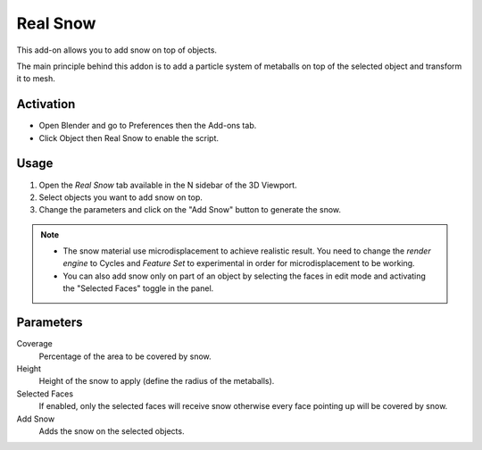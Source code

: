 
*********
Real Snow
*********

This add-on allows you to add snow on top of objects.

The main principle behind this addon is to add a particle system of metaballs
on top of the selected object and transform it to mesh.

.. figure:: /images/addons_object_real-snow_example.png
   :align: center
   :width: 700px


Activation
==========

- Open Blender and go to Preferences then the Add-ons tab.
- Click Object then Real Snow to enable the script.


Usage
=====

#. Open the `Real Snow` tab available in the N sidebar of the 3D Viewport.
#. Select objects you want to add snow on top.
#. Change the parameters and click on the "Add Snow" button to generate the snow.

.. note::

  - The snow material use microdisplacement to achieve realistic result.
    You need to change the `render engine` to Cycles and `Feature Set`
    to experimental in order for microdisplacement to be working.
  - You can also add snow only on part of an object by selecting the faces
    in edit mode and activating the "Selected Faces" toggle in the panel.


Parameters
==========

.. figure:: /images/addons_object_real-snow_ui.png
   :align: right
   :width: 220px

Coverage
   Percentage of the area to be covered by snow.
Height
   Height of the snow to apply (define the radius of the metaballs).
Selected Faces
   If enabled, only the selected faces will receive snow otherwise every face pointing up will be covered by snow.
Add Snow
   Adds the snow on the selected objects.

.. reference::

   :Category:  Object
   :Description: Generate snow mesh.
   :Location: :menuselection:`3D Viewport --> Properties Panel`
   :File: real_snow.py
   :Author: Marco Pavanello (Wolf), Leon Zandman (Izandman), Drew Perttula
   :License: GPL
   :Note: This add-on is bundled with Blender.
